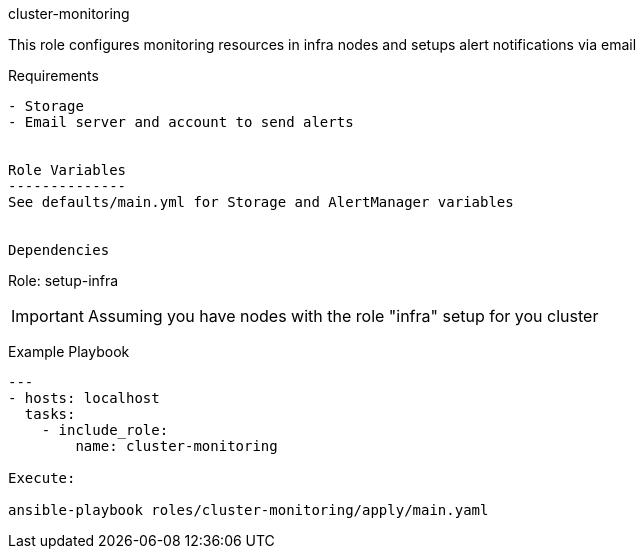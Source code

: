 cluster-monitoring
=========

This role configures monitoring resources in infra nodes and setups alert notifications via email


Requirements
------------
- Storage
- Email server and account to send alerts


Role Variables
--------------
See defaults/main.yml for Storage and AlertManager variables


Dependencies
------------

Role: setup-infra

IMPORTANT: Assuming you have nodes with the role "infra" setup for you cluster

Example Playbook
----------------

---
- hosts: localhost
  tasks:
    - include_role:
        name: cluster-monitoring

Execute:

ansible-playbook roles/cluster-monitoring/apply/main.yaml

